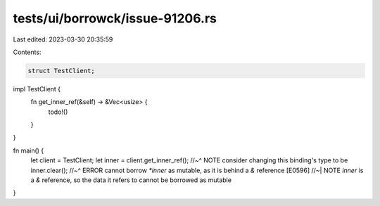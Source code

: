 tests/ui/borrowck/issue-91206.rs
================================

Last edited: 2023-03-30 20:35:59

Contents:

.. code-block:: rs

    struct TestClient;

impl TestClient {
    fn get_inner_ref(&self) -> &Vec<usize> {
        todo!()
    }
}

fn main() {
    let client = TestClient;
    let inner = client.get_inner_ref();
    //~^ NOTE consider changing this binding's type to be
    inner.clear();
    //~^ ERROR cannot borrow `*inner` as mutable, as it is behind a `&` reference [E0596]
    //~| NOTE `inner` is a `&` reference, so the data it refers to cannot be borrowed as mutable
}


